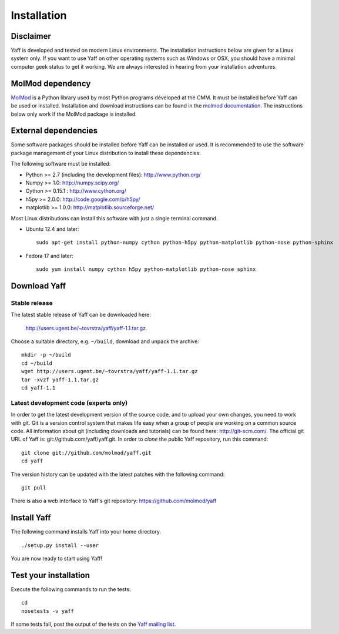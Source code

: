 .. _ug_sec_install:

Installation
############


Disclaimer
==========

Yaff is developed and tested on modern Linux environments. The
installation instructions below are given for a Linux system only. If you want
to use Yaff on other operating systems such as Windows or OSX, you should
have a minimal computer geek status to get it working. We are always interested
in hearing from your installation adventures.


MolMod dependency
=================

`MolMod <http://molmod.github.com/molmod/>`_ is a Python library used by most
Python programs developed at the CMM. It must be installed before Yaff can
be used or installed. Installation and download instructions can be found in the
`molmod documentation <http://molmod.github.com/molmod/tutorial/install.html>`_.
The instructions below only work if the MolMod package is installed.


External dependencies
=====================

Some software packages should be installed before Yaff can be installed or
used. It is recommended to use the software package management of your Linux
distribution to install these dependencies.

The following software must be installed:

* Python >= 2.7 (including the development files): http://www.python.org/
* Numpy >= 1.0: http://numpy.scipy.org/
* Cython >= 0.15.1 : http://www.cython.org/
* h5py >= 2.0.0: http://code.google.com/p/h5py/
* matplotlib >= 1.0.0: http://matplotlib.sourceforge.net/

Most Linux distributions can install this software with just a single terminal
command.

* Ubuntu 12.4 and later::

    sudo apt-get install python-numpy cython python-h5py python-matplotlib python-nose python-sphinx

* Fedora 17 and later::

    sudo yum install numpy cython h5py python-matplotlib python-nose sphinx


Download Yaff
=============

Stable release
--------------

The latest stable release of Yaff can be downloaded here:

    http://users.ugent.be/~tovrstra/yaff/yaff-1.1.tar.gz.

Choose a suitable directory, e.g. ``~/build``, download and unpack the archive::

    mkdir -p ~/build
    cd ~/build
    wget http://users.ugent.be/~tovrstra/yaff/yaff-1.1.tar.gz
    tar -xvzf yaff-1.1.tar.gz
    cd yaff-1.1

Latest development code (experts only)
--------------------------------------

In order to get the latest development version of the source code, and to upload
your own changes, you need to work with git. Git is a version control system
that makes life easy when a group of people are working on a common source code.
All information about git (including downloads and tutorials) can be found here:
http://git-scm.com/. The official git URL of Yaff is:
git://github.com/yaff/yaff.git. In order to `clone` the public Yaff
repository, run this command::

    git clone git://github.com/molmod/yaff.git
    cd yaff

The version history can be updated with the latest patches with the following
command::

    git pull

There is also a web interface to Yaff's git repository:
https://github.com/molmod/yaff


Install Yaff
============

The following command installs Yaff into your home directory. ::

    ./setup.py install --user

You are now ready to start using Yaff!


Test your installation
======================

Execute the following commands to run the tests::

    cd
    nosetests -v yaff

If some tests fail, post the output of the tests on the `Yaff
mailing list <https://groups.google.com/forum/#!forum/ninjaff>`_.
